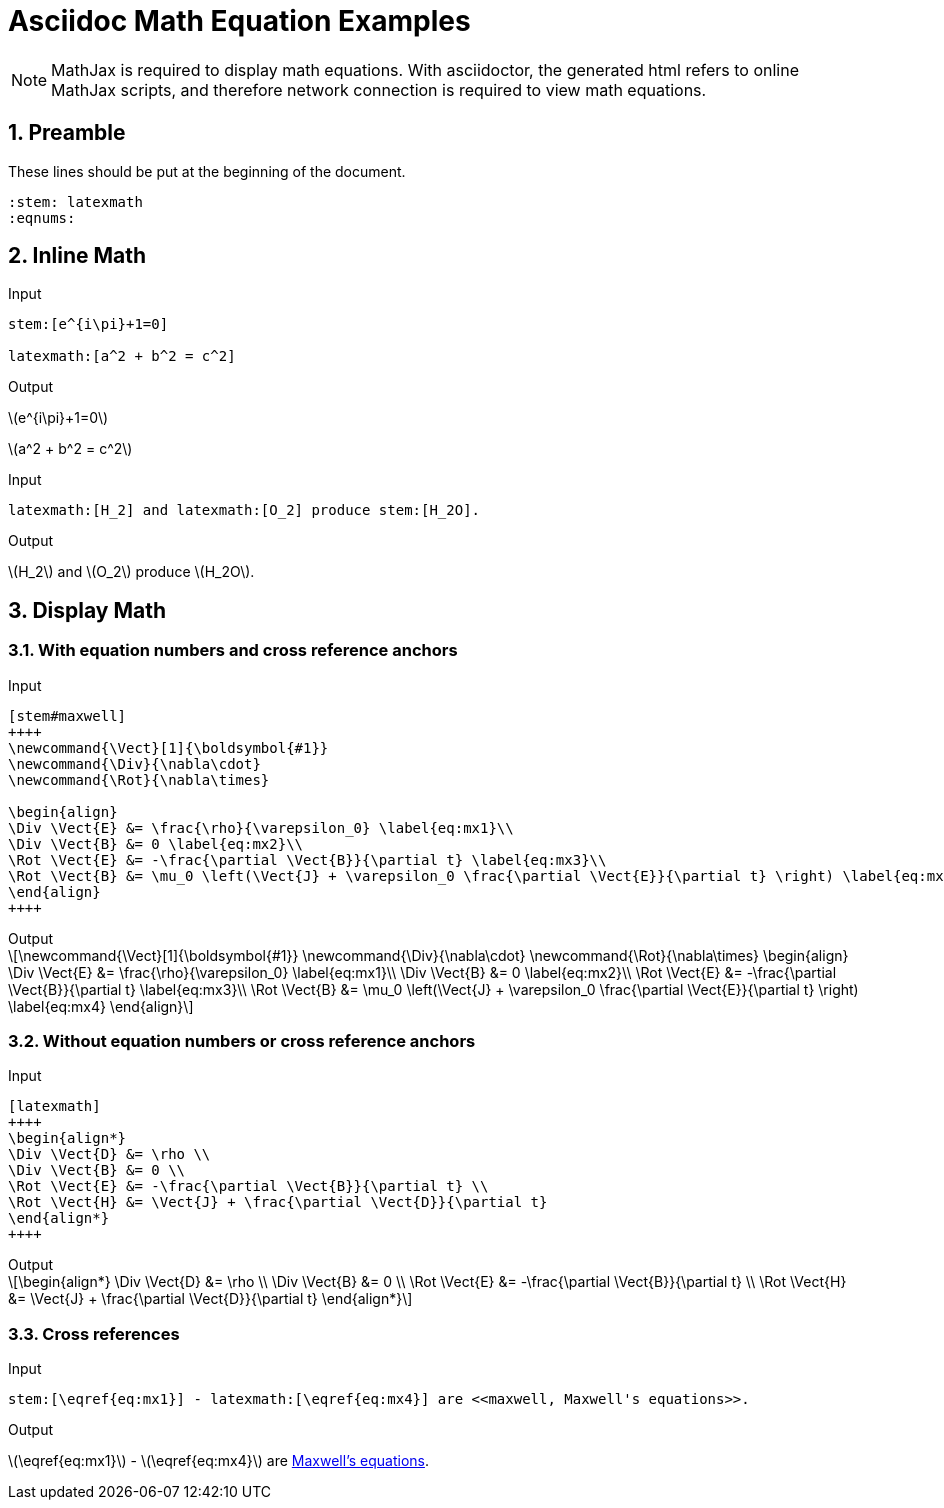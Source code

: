 = Asciidoc Math Equation Examples
:sectnums:
:stem: latexmath
:eqnums:

[NOTE]
====
MathJax is required to display math equations. With asciidoctor, the generated html refers to online MathJax scripts, and therefore network connection is required to view math equations.
====

== Preamble
These lines should be put at the beginning of the document.

[source]
----
:stem: latexmath
:eqnums:
----

== Inline Math
.Input
[source]
----
stem:[e^{i\pi}+1=0]

latexmath:[a^2 + b^2 = c^2]
----

.Output
[caption=""]
====
stem:[e^{i\pi}+1=0]

latexmath:[a^2 + b^2 = c^2]
====

.Input
[source]
----
latexmath:[H_2] and latexmath:[O_2] produce stem:[H_2O].
----

.Output
[caption=""]
====
latexmath:[H_2] and latexmath:[O_2] produce stem:[H_2O].
====

== Display Math

=== With equation numbers and cross reference anchors
.Input
[source]
----
[stem#maxwell]
++++
\newcommand{\Vect}[1]{\boldsymbol{#1}}
\newcommand{\Div}{\nabla\cdot}
\newcommand{\Rot}{\nabla\times}

\begin{align}
\Div \Vect{E} &= \frac{\rho}{\varepsilon_0} \label{eq:mx1}\\
\Div \Vect{B} &= 0 \label{eq:mx2}\\
\Rot \Vect{E} &= -\frac{\partial \Vect{B}}{\partial t} \label{eq:mx3}\\
\Rot \Vect{B} &= \mu_0 \left(\Vect{J} + \varepsilon_0 \frac{\partial \Vect{E}}{\partial t} \right) \label{eq:mx4}
\end{align}
++++
----

.Output
[caption=""]
====
[stem#maxwell]
++++
\newcommand{\Vect}[1]{\boldsymbol{#1}}
\newcommand{\Div}{\nabla\cdot}
\newcommand{\Rot}{\nabla\times}

\begin{align}
\Div \Vect{E} &= \frac{\rho}{\varepsilon_0} \label{eq:mx1}\\
\Div \Vect{B} &= 0 \label{eq:mx2}\\
\Rot \Vect{E} &= -\frac{\partial \Vect{B}}{\partial t} \label{eq:mx3}\\
\Rot \Vect{B} &= \mu_0 \left(\Vect{J} + \varepsilon_0 \frac{\partial \Vect{E}}{\partial t} \right) \label{eq:mx4}
\end{align}
++++
====

=== Without equation numbers or cross reference anchors
.Input
[source]
----
[latexmath]
++++
\begin{align*}
\Div \Vect{D} &= \rho \\
\Div \Vect{B} &= 0 \\
\Rot \Vect{E} &= -\frac{\partial \Vect{B}}{\partial t} \\
\Rot \Vect{H} &= \Vect{J} + \frac{\partial \Vect{D}}{\partial t}
\end{align*}
++++
----

.Output
[caption=""]
====
[latexmath]
++++
\begin{align*}
\Div \Vect{D} &= \rho \\
\Div \Vect{B} &= 0 \\
\Rot \Vect{E} &= -\frac{\partial \Vect{B}}{\partial t} \\
\Rot \Vect{H} &= \Vect{J} + \frac{\partial \Vect{D}}{\partial t}
\end{align*}
++++
====

=== Cross references
.Input
[source]
----
stem:[\eqref{eq:mx1}] - latexmath:[\eqref{eq:mx4}] are <<maxwell, Maxwell's equations>>.
----

.Output
[caption=""]
====
stem:[\eqref{eq:mx1}] - latexmath:[\eqref{eq:mx4}] are <<maxwell, Maxwell's equations>>.
====